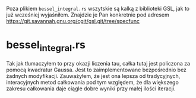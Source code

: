 Poza plikiem =bessel_integral.rs= wszytskie są kalką z
biblioteki GSL, jak to już wcześniej wyjaśniłem.
Znajdzie je Pan konkretnie pod adresem
https://git.savannah.gnu.org/cgit/gsl.git/tree/specfunc

* bessel_integral.rs
Tak jak tłumaczyłem to przy okazji liczenia tau, całka tutaj jest
policzona za pomocą kwadratur Gaussa. Jest to zaimplementowane bezpośrednio
bez żadnych modyfikacji.
Zauważyłem, że jest ona lepsza od tradycyjnych, interacyjnych metod całkowania
pod tym względem, że dla większego zakresu całkowania daje ciągle dobre
wyniki przy małej ilości iteracji.
